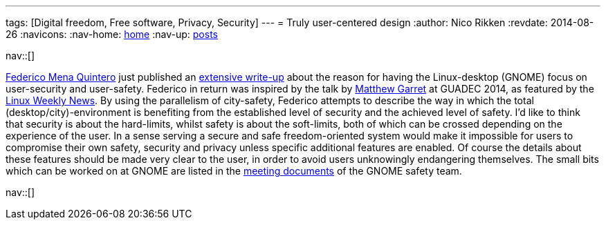 ---
tags: [Digital freedom, Free software, Privacy, Security]
---
= Truly user-centered design
:author:   Nico Rikken
:revdate:  2014-08-26
:navicons:
:nav-home: <<../index.adoc#,home>>
:nav-up:   <<index.adoc#,posts>>

nav::[]

link:https://people.gnome.org/~federico/[Federico Mena Quintero] just published an link:https://people.gnome.org/~federico/news-2014-08.html#the-safety-and-privacy-team[extensive write-up] about the reason for having the Linux-desktop (GNOME) focus on user-security and user-safety. Federico in return was inspired by the talk by link:https://mjg59.dreamwidth.org/[Matthew Garret] at GUADEC 2014, as featured by the link:https://lwn.net/Articles/607047/[Linux Weekly News]. By using the parallelism of city-safety, Federico attempts to describe the way in which the total (desktop/city)-environment is benefiting from the established level of security and the achieved level of safety. I’d like to think that security is about the hard-limits, whilst safety is about the soft-limits, both of which can be crossed depending on the experience of the user. In a sense serving a secure and safe freedom-oriented system would make it impossible for users to compromise their own safety, security and privacy unless specific additional features are enabled. Of course the details about these features should be made very clear to the user, in order to avoid users unknowingly endangering themselves. The small bits which can be worked on at GNOME are listed in the link:https://wiki.gnome.org/SafetyTeam/MeetingDocumentation[meeting documents] of the GNOME safety team.

nav::[]
